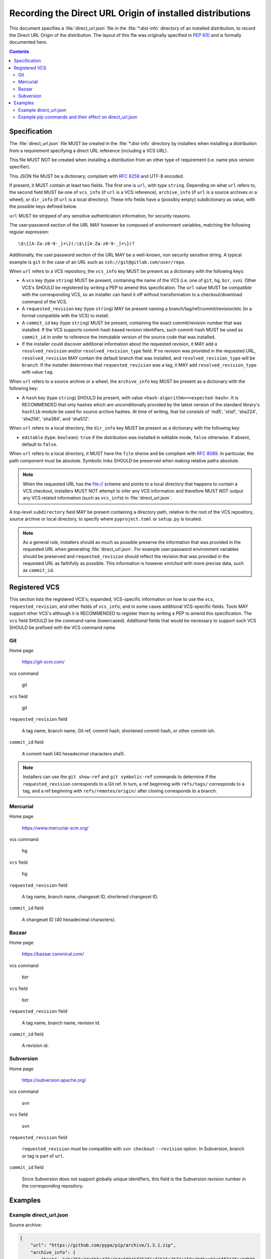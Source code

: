 
.. _direct-url:

==========================================================
Recording the Direct URL Origin of installed distributions
==========================================================

This document specifies a :file:`direct_url.json` file in the
:file:`*.dist-info` directory of an installed distribution, to record the
Direct URL Origin of the distribution. The layout of this file was originally
specified in :pep:`610` and is formally documented here.

.. contents:: Contents
   :local:

Specification
=============

The :file:`direct_url.json` file MUST be created in the :file:`*.dist-info`
directory by installers when installing a distribution from a requirement
specifying a direct URL reference (including a VCS URL).

This file MUST NOT be created when installing a distribution from an other
type of requirement (i.e. name plus version specifier).

This JSON file MUST be a dictionary, compliant with `RFC 8259
<https://tools.ietf.org/html/rfc8259>`_ and UTF-8 encoded.

If present, it MUST contain at least two fields. The first one is ``url``, with
type ``string``. Depending on what ``url`` refers to, the second field MUST be
one of ``vcs_info`` (if ``url`` is a VCS reference), ``archive_info`` (if
``url`` is a source archives or a wheel), or ``dir_info`` (if ``url``  is a
local directory). These info fields have a (possibly empty) subdictionary as
value, with the possible keys defined below.

``url`` MUST be stripped of any sensitive authentication information,
for security reasons.

The user:password section of the URL MAY however
be composed of environment variables, matching the following regular
expression::

    \$\{[A-Za-z0-9-_]+\}(:\$\{[A-Za-z0-9-_]+\})?

Additionally, the user:password section of the URL MAY be a
well-known, non security sensitive string. A typical example is ``git``
in the case of an URL such as ``ssh://git@gitlab.com/user/repo``.

When ``url`` refers to a VCS repository, the ``vcs_info`` key MUST be present
as a dictionary with the following keys:

- A ``vcs`` key (type ``string``) MUST be present, containing the name of the VCS
  (i.e. one of ``git``, ``hg``, ``bzr``, ``svn``). Other VCS's SHOULD be registered by
  writing a PEP to amend this specification.
  The ``url`` value MUST be compatible with the corresponding VCS,
  so an installer can hand it off without transformation to a
  checkout/download command of the VCS.
- A ``requested_revision`` key (type ``string``) MAY be present naming a
  branch/tag/ref/commit/revision/etc (in a format compatible with the VCS)
  to install.
- A ``commit_id`` key (type ``string``) MUST be present, containing the
  exact commit/revision number that was installed.
  If the VCS supports commit-hash
  based revision identifiers, such commit-hash MUST be used as
  ``commit_id`` in order to reference the immutable
  version of the source code that was installed.
- If the installer could discover additional information about
  the requested revision, it MAY add a ``resolved_revision`` and/or
  ``resolved_revision_type`` field. If no revision was provided in
  the requested URL, ``resolved_revision`` MAY contain the default branch
  that was installed, and ``resolved_revision_type`` will be ``branch``.
  If the installer determines that ``requested_revision`` was a tag, it MAY
  add ``resolved_revision_type`` with value ``tag``.

When ``url`` refers to a source archive or a wheel, the ``archive_info`` key
MUST be present as a dictionary with the following key:

- A ``hash`` key (type ``string``) SHOULD be present, with value
  ``<hash-algorithm>=<expected-hash>``.
  It is RECOMMENDED that only hashes which are unconditionally provided by
  the latest version of the standard library's ``hashlib`` module be used for
  source archive hashes. At time of writing, that list consists of 'md5',
  'sha1', 'sha224', 'sha256', 'sha384', and 'sha512'.

When ``url`` refers to a local directory, the ``dir_info`` key MUST be
present as a dictionary with the following key:

- ``editable`` (type: ``boolean``): ``true`` if the distribution was installed
  in editable mode, ``false`` otherwise. If absent, default to ``false``.

When ``url`` refers to a local directory, it MUST have the ``file`` sheme and
be compliant with `RFC 8089 <https://tools.ietf.org/html/rfc8089>`_. In
particular, the path component must be absolute. Symbolic links SHOULD be
preserved when making relative paths absolute.

.. note::

  When the requested URL has the file:// scheme and points to a local directory that happens to contain a
  VCS checkout, installers MUST NOT attempt to infer any VCS information and
  therefore MUST NOT output any VCS related information (such as ``vcs_info``)
  in :file:`direct_url.json`.

A top-level ``subdirectory`` field MAY be present containing a directory path,
relative to the root of the VCS repository, source archive or local directory,
to specify where ``pyproject.toml`` or ``setup.py`` is located.

.. note::

   As a general rule, installers should as much as possible preserve the
   information that was provided in the requested URL when generating
   :file:`direct_url.json`. For example user:password environment variables
   should be preserved and ``requested_revision`` should reflect the revision that was
   provided in the requested URL as faithfully as possible. This information is
   however *enriched* with more precise data, such as ``commit_id``.

Registered VCS
==============

This section lists the registered VCS's; expanded, VCS-specific information
on how to use the ``vcs``, ``requested_revision``, and other fields of
``vcs_info``; and in
some cases additional VCS-specific fields.
Tools MAY support other VCS's although it is RECOMMENDED to register
them by writing a PEP to amend this specification. The ``vcs`` field SHOULD be the command name
(lowercased). Additional fields that would be necessary to
support such VCS SHOULD be prefixed with the VCS command name.

Git
---

Home page

   https://git-scm.com/

vcs command

   git

``vcs`` field

   git

``requested_revision`` field

   A tag name, branch name, Git ref, commit hash, shortened commit hash,
   or other commit-ish.

``commit_id`` field

   A commit hash (40 hexadecimal characters sha1).

.. note::

   Installers can use the ``git show-ref`` and ``git symbolic-ref`` commands
   to determine if the ``requested_revision`` corresponds to a Git ref.
   In turn, a ref beginning with ``refs/tags/`` corresponds to a tag, and
   a ref beginning with ``refs/remotes/origin/`` after cloning corresponds
   to a branch.

Mercurial
---------

Home page

   https://www.mercurial-scm.org/

vcs command

   hg

``vcs`` field

   hg

``requested_revision`` field

   A tag name, branch name, changeset ID, shortened changeset ID.

``commit_id`` field

   A changeset ID (40 hexadecimal characters).

Bazaar
------

Home page

   https://bazaar.canonical.com/

vcs command

   bzr

``vcs`` field

   bzr

``requested_revision`` field

   A tag name, branch name, revision id.

``commit_id`` field

   A revision id.

Subversion
----------

Home page

   https://subversion.apache.org/

vcs command

   svn

``vcs`` field

   svn

``requested_revision`` field

   ``requested_revision`` must be compatible with ``svn checkout`` ``--revision`` option.
   In Subversion, branch or tag is part of ``url``.

``commit_id`` field

   Since Subversion does not support globally unique identifiers,
   this field is the Subversion revision number in the corresponding
   repository.

Examples
========

Example direct_url.json
-----------------------

Source archive:

.. code::

    {
        "url": "https://github.com/pypa/pip/archive/1.3.1.zip",
        "archive_info": {
            "hash": "sha256=2dc6b5a470a1bde68946f263f1af1515a2574a150a30d6ce02c6ff742fcc0db8"
        }
    }

Git URL with tag and commit-hash:

.. code::

    {
        "url": "https://github.com/pypa/pip.git",
        "vcs_info": {
            "vcs": "git",
            "requested_revision": "1.3.1",
            "resolved_revision_type": "tag",
            "commit_id": "7921be1537eac1e97bc40179a57f0349c2aee67d"
        }
    }

Local directory:

.. code::

   {
       "url": "file:///home/user/project",
       "dir_info": {}
   }

Local directory installed in editable mode:

.. code::

   {
       "url": "file:///home/user/project",
       "dir_info": {
           "editable": true
       }
   }


Example pip commands and their effect on direct_url.json
--------------------------------------------------------

Commands that generate a ``direct_url.json``:

* pip install https://example.com/app-1.0.tgz
* pip install https://example.com/app-1.0.whl
* pip install "git+https://example.com/repo/app.git#egg=app&subdirectory=setup"
* pip install ./app
* pip install file:///home/user/app
* pip install --editable "git+https://example.com/repo/app.git#egg=app&subdirectory=setup"
  (in which case, ``url`` will be the local directory where the git repository has been
  cloned to, and ``dir_info`` will be present with ``"editable": true`` and no
  ``vcs_info`` will be set)
* pip install -e ./app

Commands that *do not* generate a ``direct_url.json``

* pip install app
* pip install app --no-index --find-links https://example.com/
